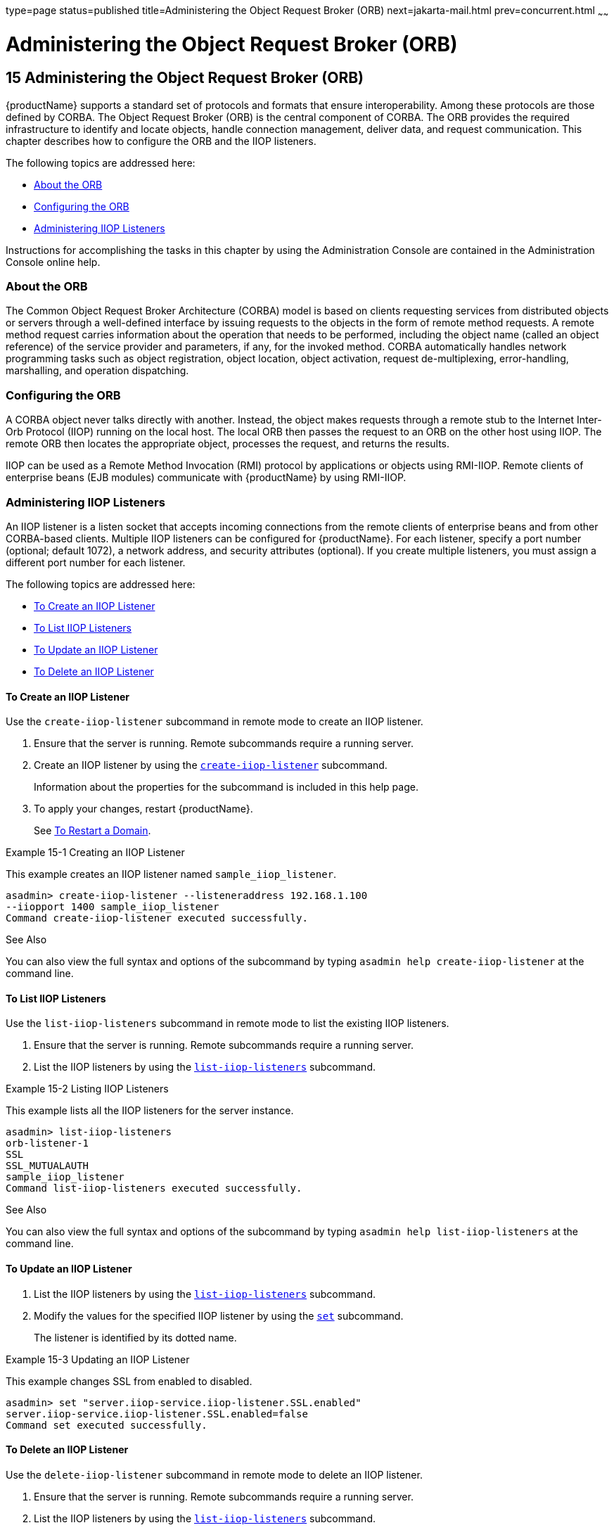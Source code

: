 type=page
status=published
title=Administering the Object Request Broker (ORB)
next=jakarta-mail.html
prev=concurrent.html
~~~~~~

= Administering the Object Request Broker (ORB)

[[administering-the-object-request-broker-orb]]
== 15 Administering the Object Request Broker (ORB)

{productName} supports a standard set of protocols and formats that
ensure interoperability. Among these protocols are those defined by
CORBA. The Object Request Broker (ORB) is the central component of
CORBA. The ORB provides the required infrastructure to identify and
locate objects, handle connection management, deliver data, and request
communication. This chapter describes how to configure the ORB and the
IIOP listeners.

The following topics are addressed here:

* <<About the ORB>>
* <<Configuring the ORB>>
* <<Administering IIOP Listeners>>

Instructions for accomplishing the tasks in this chapter by using the
Administration Console are contained in the Administration Console
online help.

[[about-the-orb]]

=== About the ORB

The Common Object Request Broker Architecture (CORBA) model is based on
clients requesting services from distributed objects or servers through
a well-defined interface by issuing requests to the objects in the form
of remote method requests. A remote method request carries information
about the operation that needs to be performed, including the object
name (called an object reference) of the service provider and
parameters, if any, for the invoked method. CORBA automatically handles
network programming tasks such as object registration, object location,
object activation, request de-multiplexing, error-handling, marshalling,
and operation dispatching.

[[configuring-the-orb]]

=== Configuring the ORB

A CORBA object never talks directly with another. Instead, the object
makes requests through a remote stub to the Internet Inter-Orb Protocol
(IIOP) running on the local host. The local ORB then passes the request
to an ORB on the other host using IIOP. The remote ORB then locates the
appropriate object, processes the request, and returns the results.

IIOP can be used as a Remote Method Invocation (RMI) protocol by
applications or objects using RMI-IIOP. Remote clients of enterprise
beans (EJB modules) communicate with {productName} by using RMI-IIOP.

[[administering-iiop-listeners]]

=== Administering IIOP Listeners

An IIOP listener is a listen socket that accepts incoming connections
from the remote clients of enterprise beans and from other CORBA-based
clients. Multiple IIOP listeners can be configured for {productName}.
For each listener, specify a port number (optional; default 1072), a
network address, and security attributes (optional). If you create
multiple listeners, you must assign a different port number for each
listener.

The following topics are addressed here:

* <<To Create an IIOP Listener>>
* <<To List IIOP Listeners>>
* <<To Update an IIOP Listener>>
* <<To Delete an IIOP Listener>>

[[to-create-an-iiop-listener]]

==== To Create an IIOP Listener

Use the `create-iiop-listener` subcommand in remote mode to create an
IIOP listener.

1. Ensure that the server is running. Remote subcommands require a running server.
2. Create an IIOP listener by using the
xref:reference-manual.adoc#create-iiop-listener[`create-iiop-listener`] subcommand.
+
Information about the properties for the subcommand is included in this
help page.
3. To apply your changes, restart {productName}.
+
See xref:domains.adoc#to-restart-a-domain[To Restart a Domain].

[[gipfl]]
Example 15-1 Creating an IIOP Listener

This example creates an IIOP listener named `sample_iiop_listener`.

[source]
----
asadmin> create-iiop-listener --listeneraddress 192.168.1.100
--iiopport 1400 sample_iiop_listener
Command create-iiop-listener executed successfully.
----

See Also

You can also view the full syntax and options of the subcommand by
typing `asadmin help create-iiop-listener` at the command line.

[[to-list-iiop-listeners]]

==== To List IIOP Listeners

Use the `list-iiop-listeners` subcommand in remote mode to list the
existing IIOP listeners.

1. Ensure that the server is running. Remote subcommands require a running server.
2. List the IIOP listeners by using the
xref:reference-manual.adoc#list-iiop-listeners[`list-iiop-listeners`] subcommand.

[[gipcm]]
Example 15-2 Listing IIOP Listeners

This example lists all the IIOP listeners for the server instance.

[source]
----
asadmin> list-iiop-listeners
orb-listener-1
SSL
SSL_MUTUALAUTH
sample_iiop_listener
Command list-iiop-listeners executed successfully.
----

See Also

You can also view the full syntax and options of the subcommand by
typing `asadmin help list-iiop-listeners` at the command line.

[[to-update-an-iiop-listener]]

==== To Update an IIOP Listener

1. List the IIOP listeners by using the
xref:reference-manual.adoc#list-iiop-listeners[`list-iiop-listeners`] subcommand.
2. Modify the values for the specified IIOP listener by using the
xref:reference-manual.adoc#set[`set`] subcommand.
+
The listener is identified by its dotted name.

[[giwlj]]
Example 15-3 Updating an IIOP Listener

This example changes SSL from enabled to disabled.

[source]
----
asadmin> set "server.iiop-service.iiop-listener.SSL.enabled"
server.iiop-service.iiop-listener.SSL.enabled=false
Command set executed successfully.
----

[[to-delete-an-iiop-listener]]

==== To Delete an IIOP Listener

Use the `delete-iiop-listener` subcommand in remote mode to delete an
IIOP listener.

1. Ensure that the server is running. Remote subcommands require a running server.
2. List the IIOP listeners by using the
xref:reference-manual.adoc#list-iiop-listeners[`list-iiop-listeners`] subcommand.
3. Delete an IIOP listener by using the
xref:reference-manual.adoc#delete-iiop-listener[`delete-iiop-listener`] subcommand.
4. To apply your changes, restart {productName}.
+
See xref:domains.adoc#to-restart-a-domain[To Restart a Domain].

[[giped]]
Example 15-4 Deleting an IIOP Listener

This example deletes the IIOP listener named `sample_iiop_listener`.

[source]
----
asadmin> delete-iiop-listener sample_iiop_listener
 Command delete-iiop-listener executed successfully.
----

See Also

You can also view the full syntax and options of the subcommand by
typing `asadmin help delete-iiop-listener` at the command line.


